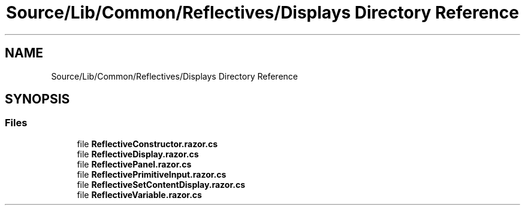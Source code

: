 .TH "Source/Lib/Common/Reflectives/Displays Directory Reference" 3 "Version 1.0.0" "Luthetus.Ide" \" -*- nroff -*-
.ad l
.nh
.SH NAME
Source/Lib/Common/Reflectives/Displays Directory Reference
.SH SYNOPSIS
.br
.PP
.SS "Files"

.in +1c
.ti -1c
.RI "file \fBReflectiveConstructor\&.razor\&.cs\fP"
.br
.ti -1c
.RI "file \fBReflectiveDisplay\&.razor\&.cs\fP"
.br
.ti -1c
.RI "file \fBReflectivePanel\&.razor\&.cs\fP"
.br
.ti -1c
.RI "file \fBReflectivePrimitiveInput\&.razor\&.cs\fP"
.br
.ti -1c
.RI "file \fBReflectiveSetContentDisplay\&.razor\&.cs\fP"
.br
.ti -1c
.RI "file \fBReflectiveVariable\&.razor\&.cs\fP"
.br
.in -1c

